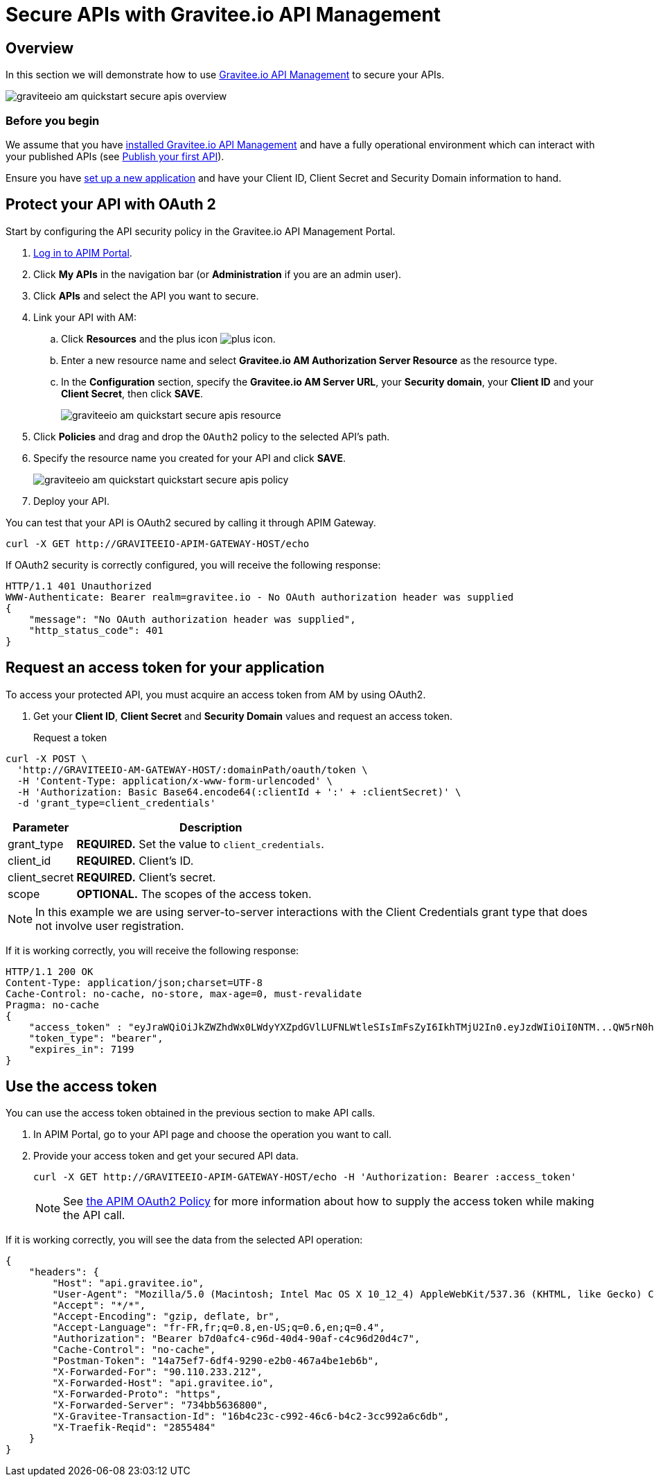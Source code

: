 = Secure APIs with Gravitee.io API Management
:page-sidebar: am_3_x_sidebar
:page-permalink: am/current/am_quickstart_secure_apis.html
:page-folder: am/quickstart
:page-layout: am

== Overview

In this section we will demonstrate how to use link:https://www.gravitee.io/products/api-management[Gravitee.io API Management^] to secure your APIs.

image::am/current/graviteeio-am-quickstart-secure-apis-overview.png[]

=== Before you begin

We assume that you have link:/apim/3.x/apim_installguide.html[installed Gravitee.io API Management^] and have a fully operational environment which can interact with your published APIs (see link:/apim/3.x/apim_quickstart_publish.html[Publish your first API^]).

Ensure you have link:/am/current/am_quickstart_authenticate_users.html[set up a new application^] and have your Client ID, Client Secret and Security Domain information to hand.

== Protect your API with OAuth 2

Start by configuring the API security policy in the Gravitee.io API Management Portal.

. link:/apim/3.x/apim_getstarted_portal.html[Log in to APIM Portal^].
. Click *My APIs* in the navigation bar (or *Administration* if you are an admin user).
. Click *APIs* and select the API you want to secure.
. Link your API with AM:
.. Click *Resources* and the plus icon image:icons/plus-icon.png[role="icon"].
.. Enter a new resource name and select *Gravitee.io AM Authorization Server Resource* as the resource type.
.. In the *Configuration* section, specify the *Gravitee.io AM Server URL*, your *Security domain*, your *Client ID* and your *Client Secret*, then click *SAVE*.
+
image::am/current/graviteeio-am-quickstart-secure-apis-resource.png[]

. Click *Policies* and drag and drop the `OAuth2` policy to the selected API's path.
. Specify the resource name you created for your API and click *SAVE*.
+
image::am/current/graviteeio-am-quickstart-quickstart-secure-apis-policy.png[]

. Deploy your API.

You can test that your API is OAuth2 secured by calling it through APIM Gateway.

[source]
----
curl -X GET http://GRAVITEEIO-APIM-GATEWAY-HOST/echo
----

If OAuth2 security is correctly configured, you will receive the following response:

[source]
----
HTTP/1.1 401 Unauthorized
WWW-Authenticate: Bearer realm=gravitee.io - No OAuth authorization header was supplied
{
    "message": "No OAuth authorization header was supplied",
    "http_status_code": 401
}
----

== Request an access token for your application

To access your protected API, you must acquire an access token from AM by using OAuth2.

. Get your *Client ID*, *Client Secret* and *Security Domain* values and request an access token.

Request a token::

[source]
----
curl -X POST \
  'http://GRAVITEEIO-AM-GATEWAY-HOST/:domainPath/oauth/token \
  -H 'Content-Type: application/x-www-form-urlencoded' \
  -H 'Authorization: Basic Base64.encode64(:clientId + ':' + :clientSecret)' \
  -d 'grant_type=client_credentials'
----

[width="100%",cols="2,8",frame="topbot",options="header,footer"]
|==========================
|Parameter       |Description
|grant_type      |*REQUIRED.* Set the value to `client_credentials`.
|client_id       |*REQUIRED.* Client's ID.
|client_secret   |*REQUIRED.* Client's secret.
|scope           |*OPTIONAL.* The scopes of the access token.
|==========================

NOTE: In this example we are using server-to-server interactions with the Client Credentials grant type that does not involve user registration.

If it is working correctly, you will receive the following response:

[source]
----
HTTP/1.1 200 OK
Content-Type: application/json;charset=UTF-8
Cache-Control: no-cache, no-store, max-age=0, must-revalidate
Pragma: no-cache
{
    "access_token" : "eyJraWQiOiJkZWZhdWx0LWdyYXZpdGVlLUFNLWtleSIsImFsZyI6IkhTMjU2In0.eyJzdWIiOiI0NTM...QW5rN0h2SEdUOFNMYyJ9.w8A9yKJcuFbE_SYmRRAdGBEz-6nnXg7rdv1S4JD9xGI",
    "token_type": "bearer",
    "expires_in": 7199
}
----

== Use the access token

You can use the access token obtained in the previous section to make API calls.

. In APIM Portal, go to your API page and choose the operation you want to call.
. Provide your access token and get your secured API data.
+
[source,bash,subs="verbatim"]
----
curl -X GET http://GRAVITEEIO-APIM-GATEWAY-HOST/echo -H 'Authorization: Bearer :access_token'
----
+
NOTE: See link:/apim/3.x/apim_policies_oauth2.html[the APIM OAuth2 Policy^] for more information about how to supply the access token while making the API call.

If it is working correctly, you will see the data from the selected API operation:

[source]
----
{
    "headers": {
        "Host": "api.gravitee.io",
        "User-Agent": "Mozilla/5.0 (Macintosh; Intel Mac OS X 10_12_4) AppleWebKit/537.36 (KHTML, like Gecko) Chrome/59.0.3071.115 Safari/537.36",
        "Accept": "*/*",
        "Accept-Encoding": "gzip, deflate, br",
        "Accept-Language": "fr-FR,fr;q=0.8,en-US;q=0.6,en;q=0.4",
        "Authorization": "Bearer b7d0afc4-c96d-40d4-90af-c4c96d20d4c7",
        "Cache-Control": "no-cache",
        "Postman-Token": "14a75ef7-6df4-9290-e2b0-467a4be1eb6b",
        "X-Forwarded-For": "90.110.233.212",
        "X-Forwarded-Host": "api.gravitee.io",
        "X-Forwarded-Proto": "https",
        "X-Forwarded-Server": "734bb5636800",
        "X-Gravitee-Transaction-Id": "16b4c23c-c992-46c6-b4c2-3cc992a6c6db",
        "X-Traefik-Reqid": "2855484"
    }
}
----

